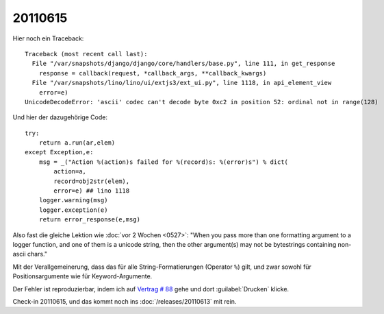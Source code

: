 20110615
========

Hier noch ein Traceback::

  Traceback (most recent call last):
    File "/var/snapshots/django/django/core/handlers/base.py", line 111, in get_response
      response = callback(request, *callback_args, **callback_kwargs)
    File "/var/snapshots/lino/lino/ui/extjs3/ext_ui.py", line 1118, in api_element_view
      error=e)
  UnicodeDecodeError: 'ascii' codec can't decode byte 0xc2 in position 52: ordinal not in range(128)

Und hier der dazugehörige Code::

    try:
        return a.run(ar,elem)
    except Exception,e:
        msg = _("Action %(action)s failed for %(record)s: %(error)s") % dict(
            action=a,
            record=obj2str(elem),
            error=e) ## lino 1118
        logger.warning(msg)
        logger.exception(e)
        return error_response(e,msg)
        
Also fast die gleiche Lektion wie :doc:`vor 2 Wochen <0527>`: 
"When you pass more than one formatting argument to a 
logger function, and one of them is a unicode string, 
then the other argument(s) may not be bytestrings 
containing non-ascii chars."

Mit der Verallgemeinerung, dass das für alle 
String-Formatierungen (Operator ``%``) gilt, und zwar 
sowohl für Positionsargumente wie für Keyword-Argumente.

Der Fehler ist reproduzierbar, indem ich auf 
`Vertrag # 88 
<http://localhost:8080/api/dsbe/Contracts/88?fmt=detail>`_
gehe und dort :guilabel:`Drucken` klicke.

Check-in 20110615, und das kommt noch ins :doc:`/releases/20110613` mit rein.